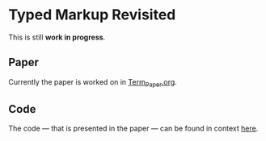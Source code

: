* Typed Markup Revisited

This is still *work in progress*.
  
** Paper
   
Currently the paper is worked on in [[file:Term_Paper.org][Term_Paper.org]].

** Code
   
The code — that is presented in the paper — can be found in context [[file:TypedText/src/][here]].
